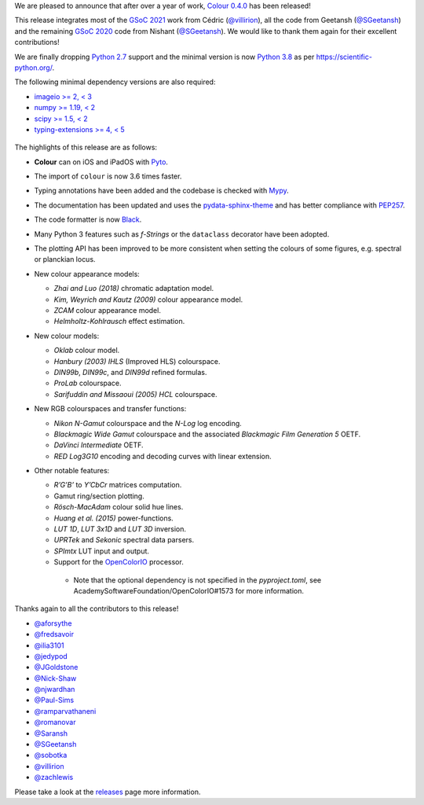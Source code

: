 .. title: Colour 0.4.0 is available!
.. slug: colour-040-is-available
.. date: 2022-02-20 08:22:06 UTC
.. tags: colour, colour science, release
.. category:
.. link:
.. description:
.. type: text

We are pleased to announce that after over a year of work,
`Colour 0.4.0 <https://github.com/colour-science/colour/releases/tag/v0.4.0>`__
has been released!

.. TEASER_END

This release integrates most of the
`GSoC 2021 <https://github.com/colour-science/GSoC/blob/master/2020/GSoC-2021-Project-Ideas.md>`__
work from Cédric (`@villirion <https://github.com/villirion>`__), all the code
from Geetansh (`@SGeetansh <https://github.com/SGeetansh>`__) and the remaining
`GSoC 2020 <https://github.com/colour-science/GSoC/blob/master/2020/GSoC-2020-Project-Ideas.md>`__
code from Nishant (`@SGeetansh <https://github.com/njwardhan>`__). We would
like to thank them again for their excellent contributions!

We are finally dropping `Python 2.7 <https://www.python.org/downloads/release/python-270>`__
support and the minimal version is now `Python
3.8 <https://www.python.org/downloads/release/python-380>`__ as per
`https://scientific-python.org/ <https://scientific-python.org/specs/spec-0000>`__.

The following minimal dependency versions are also required:

-   `imageio >= 2, < 3 <https://imageio.github.io>`__
-   `numpy >= 1.19, < 2 <https://pypi.org/project/numpy>`__
-   `scipy >= 1.5, < 2 <https://pypi.org/project/scipy>`__
-   `typing-extensions >= 4, < 5 <https://pypi.org/project/typing-extensions>`__

.. figure:: /images/Blog_Chromaticity_Diagram_CIE1976UCS_Advanced_Customisation.png

The highlights of this release are as follows:

-   **Colour** can on iOS and iPadOS with `Pyto <https://pyto.app>`__.
-   The import of ``colour`` is now 3.6 times faster.
-   Typing annotations have been added and the codebase is checked with
    `Mypy <https://pypi.org/project/mypy>`__.
-   The documentation has been updated and uses the
    `pydata-sphinx-theme <https://pypi.org/project/pydata-sphinx-theme>`__
    and has better compliance with
    `PEP257 <https://www.python.org/dev/peps/pep-0257>`__.
-   The code formatter is now
    `Black <https://pypi.org/project/black>`__.
-   Many Python 3 features such as *f-Strings* or the ``dataclass`` decorator
    have been adopted.
-   The plotting API has been improved to be more consistent when setting the colours of some figures, e.g. spectral or planckian locus.
-   New colour appearance models:

    -   *Zhai and Luo (2018)* chromatic adaptation model.
    -   *Kim, Weyrich and Kautz (2009)* colour appearance model.
    -   *ZCAM* colour appearance model.
    -   *Helmholtz-Kohlrausch* effect estimation.

-   New colour models:

    -   *Oklab* colour model.
    -   *Hanbury (2003)* *IHLS* (Improved HLS) colourspace.
    -   *DIN99b*, *DIN99c*, and *DIN99d* refined formulas.
    -   *ProLab* colourspace.
    -   *Sarifuddin and Missaoui (2005)* *HCL* colourspace.

-   New RGB colourspaces and transfer functions:

    -   *Nikon* *N-Gamut* colourspace and the *N-Log* log encoding.
    -   *Blackmagic Wide Gamut* colourspace and the associated
        *Blackmagic Film Generation 5* OETF.
    -   *DaVinci Intermediate* OETF.
    -   *RED Log3G10* encoding and decoding curves with linear extension.

-   Other notable features:

    -   *R’G’B’* to *Y’CbCr* matrices computation.
    -   Gamut ring/section plotting.
    -   *Rösch-MacAdam* colour solid hue lines.
    -   *Huang et al. (2015)* power-functions.
    -   *LUT 1D*, *LUT 3x1D* and *LUT 3D* inversion.
    -   *UPRTek* and *Sekonic* spectral data parsers.
    -   *SPImtx* LUT input and output.
    -   Support for the `OpenColorIO <https://opencolorio.org>`__ processor.

       -    Note that the optional dependency is not specified in the
            `pyproject.toml`, see AcademySoftwareFoundation/OpenColorIO#1573
            for more information.

Thanks again to all the contributors to this release!

-   `@aforsythe <https://github.com/aforsythe>`__
-   `@fredsavoir <https://github.com/fredsavoir>`__
-   `@ilia3101 <https://github.com/ilia3101>`__
-   `@jedypod <https://github.com/jedypod>`__
-   `@JGoldstone <https://github.com/JGoldstone>`__
-   `@Nick-Shaw <https://github.com/Nick-Shaw>`__
-   `@njwardhan <https://github.com/njwardhan>`__
-   `@Paul-Sims <https://github.com/Paul-Sims>`__
-   `@ramparvathaneni <https://github.com/ramparvathaneni>`__
-   `@romanovar <https://github.com/romanovar>`__
-   `@Saransh <https://github.com/Saransh>`__
-   `@SGeetansh <https://github.com/SGeetansh>`__
-   `@sobotka <https://github.com/sobotka>`__
-   `@villirion <https://github.com/villirion>`__
-   `@zachlewis <https://github.com/zachlewis>`__

Please take a look at the
`releases <https://github.com/colour-science/colour/releases/tag/v0.4.0>`__
page more information.
